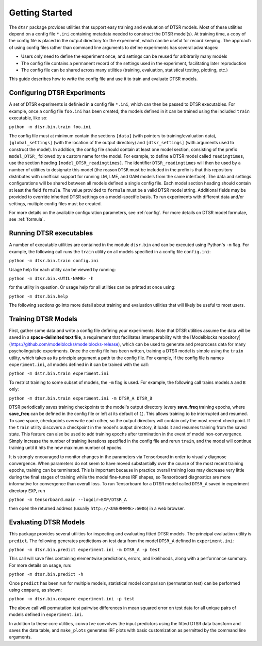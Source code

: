 .. _getting_started:

Getting Started
===============

The ``dtsr`` package provides utilities that support easy training and evaluation of DTSR models.
Most of these utilities depend on a config file ``*.ini`` containing metadata needed to construct the DTSR model(s).
At training time, a copy of the config file is placed in the output directory for the experiment, which can be useful for record keeping.
The approach of using config files rather than command line arguments to define experiments has several advantages:

- Users only need to define the experiment once, and settings can be reused for arbitrarily many models
- The config file contains a permanent record of the settings used in the experiment, facilitating later reproduction
- The config file can be shared across many utilities (training, evaluation, statistical testing, plotting, etc.)

This guide describes how to write the config file and use it to train and evaluate DTSR models.




Configuring DTSR Experiments
----------------------------

A set of DTSR experiments is definied in a config file ``*.ini``, which can then be passed to DTSR executables.
For example, once a config file ``foo.ini`` has been created, the models defined in it can be trained using the included ``train`` executable, like so:

``python -m dtsr.bin.train foo.ini``

The config file must at minimum contain the sections ``[data]`` (with pointers to training/evaluation data), ``[global_settings]`` (with the location of the output directory) and ``[dtsr_settings]`` (with arguments used to construct the model).
In addition, the config file should contain at least one model section, consisting of the prefix ``model_DTSR_`` followed by a custom name for the model.
For example, to define a DTSR model called ``readingtimes``, use the section heading ``[model_DTSR_readingtimes]``.
The identifier ``DTSR_readingtimes`` will then be used by a number of utilities to designate this model
(the reason ``DTSR`` must be included in the prefix is that this repository distributes with unofficial support for running LM, LME, and GAM models from the same interface).
The data and settings configurations will be shared between all models defined a single config file.
Each model section heading should contain at least the field ``formula``.
The value provided to ``formula`` must be a valid DTSR model string.
Additional fields may be provided to override inherited DTSR settings on a model-specific basis.
To run experiments with different data and/or settings, multiple config files must be created.

For more details on the available configuration parameters, see :ref:`config`.
For more details on DTSR model formulae, see :ref:`formula`.



Running DTSR executables
------------------------

A number of executable utilities are contained in the module ``dtsr.bin`` and can be executed using Python's ``-m`` flag.
For example, the following call runs the ``train`` utility on all models specified in a config file ``config.ini``:

``python -m dtsr.bin.train config.ini``

Usage help for each utility can be viewed by running:

``python -m dtsr.bin.<UTIL-NAME> -h``

for the utility in question.
Or usage help for all utilities can be printed at once using:

``python -m dtsr.bin.help``

The following sections go into more detail about training and evaluation utilities that will likely be useful to most users.




Training DTSR Models
--------------------

First, gather some data and write a config file defining your experiments.
Note that DTSR utilities assume the data will be saved in a **space-delimited text file**, a requirement that facilitates interoperability with the [Modelblocks repository](https://github.com/modelblocks/modelblocks-release), which can be used to generate and preprocess data for many psycholinguistic experiments.
Once the config file has been written, training a DTSR model is simple using the ``train`` utility, which takes as its principle argument a path to the config file.
For example, if the config file is names ``experiment.ini``, all models defined in it can be trained with the call:

``python -m dstr.bin.train experiment.ini``

To restrict training to some subset of models, the ``-m`` flag is used.
For example, the following call trains models ``A`` and ``B`` only:

``python -m dtsr.bin.train experiment.ini -m DTSR_A DTSR_B``

DTSR periodically saves training checkpoints to the model's output directory (every **save_freq** training epochs, where **save_freq** can be defined in the config file or left at its default of ``1``).
This allows training to be interrupted and resumed.
To save space, checkpoints overwrite each other, so the output directory will contain only the most recent checkpoint.
If the ``train`` utility discovers a checkpoint in the model's output directory, it loads it and resumes training from the saved state.
This feature can also be used to add training epochs after termination in the event of model non-convergence.
Simply increase the number of training iterations specified in the config file and rerun ``train``, and the model will continue training until it hits the new maximum number of epochs.

It is strongly encouraged to monitor changes in the parameters via Tensorboard in order to visually diagnose convergence.
When parameters do not seem to have moved substantially over the course of the most recent training epochs, training can be terminated.
This is important because in practice overall training loss may decrease very little during the final stages of training while the model fine-tunes IRF shapes, so Tensorboard diagnostics are more informative for convergence than overall loss.
To run Tensorboard for a DTSR model called ``DTSR_A`` saved in experiment directory ``EXP``, run

``python -m tensorboard.main --logdir=EXP/DTSR_A``

then open the returned address (usually ``http://<USERNAME>:6006``) in a web browser.

Evaluating DTSR Models
----------------------

This package provides several utilities for inspecting and evaluating fitted DTSR models.
The principal evaluation utility is ``predict``.
The following generates predictions on test data from the model ``DTSR_A`` defined in ``experiment.ini``:

``python -m dtsr.bin.predict experiment.ini -m DTSR_A -p test``

This call will save files containing elementwise predictions, errors, and likelihoods, along with a performance summary.
For more details on usage, run:

``python -m dtsr.bin.predict -h``

Once ``predict`` has been run for multiple models, statistical model comparison (permutation test) can be performed using ``compare``, as shown:

``python -m dtsr.bin.compare experiment.ini -p test``

The above call will permutation test pairwise differences in mean squared error on test data for all unique pairs of models defined in ``experiment.ini``.

In addition to these core utilities, ``convolve`` convolves the input predictors using the fitted DTSR data transform and saves the data table, and ``make_plots`` generates IRF plots with basic customization as permitted by the command line arguments.




